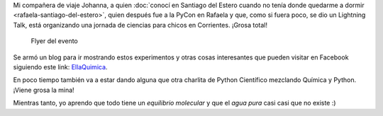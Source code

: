 .. title: Jugando al Científico loco
.. slug: jugando-al-cientifico-loco
.. date: 2015-01-22 21:21:31 UTC-03:00
.. tags: argentina, ciencia, corrientes, educación, química & nómada
.. link: 
.. description: 
.. type: text


Mi compañera de viaje Johanna, a quien :doc:`conocí en Santiago del
Estero cuando no tenía donde quedarme a dormir
<rafaela-santiago-del-estero>`, quien después fue a la PyCon en
Rafaela y que, como si fuera poco, se dio un Lightning Talk, está
organizando una jornada de ciencias para chicos en Corrientes. ¡Grosa
total!

.. figure:: flyer.thumbnail.jpg
   :target: flyer.jpg

   Flyer del evento

Se armó un blog para ir mostrando estos experimentos y otras cosas
interesantes que pueden visitar en Facebook siguiendo este link:
`EllaQuimica <http://www.facebook.com/EllaQuimica>`_.

En poco tiempo también va a estar dando alguna que otra charlita de
Python Científico mezclando Química y Python. ¡Viene grosa la mina!

Mientras tanto, yo aprendo que todo tiene un *equilibrio molecular* y
que el *agua pura* casi casi que no existe :)

